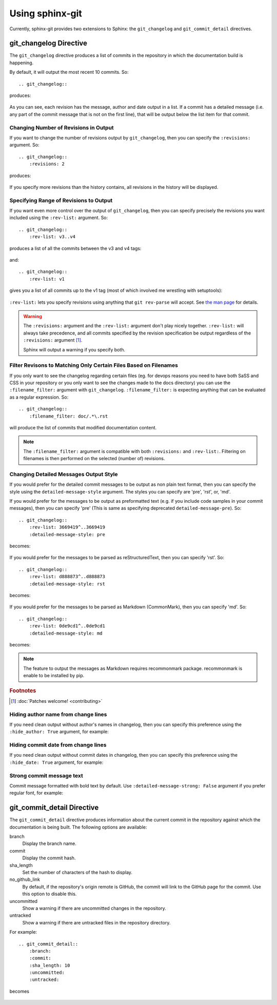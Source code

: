 Using sphinx-git
================

Currently, sphinx-git provides two extensions to Sphinx: the
``git_changelog`` and ``git_commit_detail`` directives.

git_changelog Directive
-----------------------

The ``git_changelog`` directive produces a list of commits in the repository in
which the documentation build is happening.

By default, it will output the most recent 10 commits.  So::

    .. git_changelog::

produces:

    .. git_changelog::

As you can see, each revision has the message, author and date output in a
list.  If a commit has a detailed message (i.e. any part of the commit message
that is not on the first line), that will be output below the list item for
that commit.

Changing Number of Revisions in Output
~~~~~~~~~~~~~~~~~~~~~~~~~~~~~~~~~~~~~~

If you want to change the number of revisions output by ``git_changelog``, then
you can specify the ``:revisions:`` argument.  So::

    .. git_changelog::
        :revisions: 2

produces:

    .. git_changelog::
        :revisions: 2

If you specify more revisions than the history contains, all revisions in the
history will be displayed.

Specifying Range of Revisions to Output
~~~~~~~~~~~~~~~~~~~~~~~~~~~~~~~~~~~~~~~

If you want even more control over the output of ``git_changelog``, then you
can specify precisely the revisions you want included using the ``:rev-list:``
argument.  So::

    .. git_changelog::
        :rev-list: v3..v4

produces a list of all the commits between the v3 and v4 tags:

    .. git_changelog::
        :rev-list: v3..v4

and::

    .. git_changelog::
        :rev-list: v1

gives you a list of all commits up to the v1 tag (most of which involved me
wrestling with setuptools):

    .. git_changelog::
        :rev-list: v1

``:rev-list:`` lets you specify revisions using anything that ``git rev-parse``
will accept.  See `the man page`_ for details.

.. warning::

    The ``:revisions:`` argument and the ``:rev-list:`` argument don't play
    nicely together.  ``:rev-list:`` will always take precedence, and all
    commits specified by the revision specification be output regardless of the
    ``:revisions:`` argument [#patches]_.

    Sphinx will output a warning if you specify both.

Filter Revisons to Matching Only Certain Files Based on Filenames
~~~~~~~~~~~~~~~~~~~~~~~~~~~~~~~~~~~~~~~~~~~~~~~~~~~~~~~~~~~~~~~~~

If you only want to see the changelog regarding certain files (eg. for devops
reasons you need to have both SaSS and CSS in your repository or you only want
to see the changes made to the docs directory) you can use the
``:filename_filter:`` argument with ``git_changelog``. ``:filename_filter:`` is
expecting anything that can be evaluated as a regular expression. So::

    .. git_changelog::
        :filename_filter: doc/.*\.rst

will produce the list of commits that modified documentation content.

.. note::

    The ``:filename_filter:`` argument is compatible with both ``:revisions:``
    and ``:rev-list:``. Filtering on filenames is then performed on the
    selected (number of) revisions.


Changing Detailed Messages Output Style
~~~~~~~~~~~~~~~~~~~~~~~~~~~~~~~~~~~~~~~

If you would prefer for the detailed commit messages to be output as
non plain text format, then you can specify the style using the
``detailed-message-style`` argument. The styles you can specify are 'pre',
'rst', or, 'md'.

If you would prefer for the messages to be output as preformatted text
(e.g. if you include code samples in your commit messages),
then you can specify 'pre' (This is same as specifying deprecated
``detailed-message-pre``). So::

    .. git_changelog::
        :rev-list: 3669419^..3669419
        :detailed-message-style: pre

becomes:

    .. git_changelog::
        :rev-list: 3669419^..3669419
        :detailed-message-style: pre

If you would prefer for the messages to be parsed as reStructuredText,
then you can specify 'rst'. So::

    .. git_changelog::
        :rev-list: d888873^..d888873
        :detailed-message-style: rst

becomes:

    .. git_changelog::
        :rev-list: d888873^..d888873
        :detailed-message-style: rst

If you would prefer for the messages to be parsed as Markdown (CommonMark),
then you can specify 'md'. So::

    .. git_changelog::
        :rev-list: 0de9cd1^..0de9cd1
        :detailed-message-style: md

becomes:

    .. git_changelog::
        :rev-list: 0de9cd1^..0de9cd1
        :detailed-message-style: md

.. note::

   The feature to output the messages as Markdown requires recommonmark package.
   recommonmark is enable to be installed by pip.

.. _the man page: https://www.kernel.org/pub/software/scm/git/docs/git-rev-parse.html

.. rubric:: Footnotes

.. [#patches]
    :doc:`Patches welcome! <contributing>`


Hiding author name from change lines
~~~~~~~~~~~~~~~~~~~~~~~~~~~~~~~~~~~~~~~~~

If you need clean output without author's names in changelog,
then you can specify this preference using the ``:hide_author: True``
argument, for example:

    .. git_changelog::
        :hide_author: 1


Hiding commit date from change lines
~~~~~~~~~~~~~~~~~~~~~~~~~~~~~~~~~~~~~~~~~

If you need clean output without commit dates in changelog,
then you can specify this preference using the ``:hide_date: True``
argument, for example:

    .. git_changelog::
        :hide_date: True


Strong commit message text
~~~~~~~~~~~~~~~~~~~~~~~~~~~~~~~~~~~~~~~~~

Commit message formatted with bold text by default.
Use ``:detailed-message-strong: False`` argument if you prefer regular font,
for example:

    .. git_changelog::
        :detailed-message-strong: False


git_commit_detail Directive
---------------------------

The ``git_commit_detail`` directive produces information about the current commit in the
repository against which the documentation is being built. The following options are available:

branch
    Display the branch name.

commit
    Display the commit hash.

sha_length
    Set the number of characters of the hash to display.

no_github_link
    By default, if the repository's origin remote is GitHub, the commit will
    link to the GitHub page for the commit. Use this option to disable this.

uncommitted
    Show a warning if there are uncommitted changes in the repository.

untracked
    Show a warning if there are untracked files in the repository directory.

For example::

    .. git_commit_detail::
        :branch:
        :commit:
        :sha_length: 10
        :uncommitted:
        :untracked:

becomes

    .. git_commit_detail::
        :branch:
        :commit:
        :sha_length: 10
        :uncommitted:
        :untracked:
